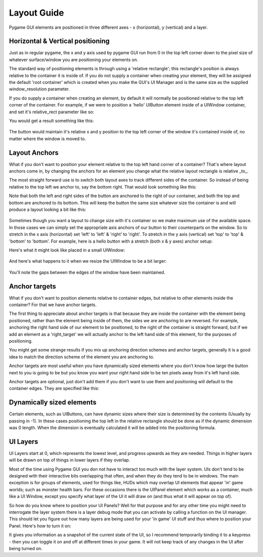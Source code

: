 .. _layout-guide:

Layout Guide
============

Pygame GUI elements are positioned in three different axes - x (horizontal), y (vertical) and a layer.


Horizontal & Vertical positioning
---------------------------------

Just as in regular pygame, the x and y axis used by pygame GUI run from 0 in the top left corner down to the pixel
size of whatever surface/window you are positioning your elements on.

The standard way of positioning elements is through using a 'relative rectangle'; this rectangle's position is always
relative to the container it is inside of. If you do not supply a container when creating your element, they will be
assigned the default 'root container' which  is created when you make the GUI's UI Manager and is the same size as the
supplied window_resolution parameter.

If you do supply a container when creating an element, by default it will normally be positioned relative to the top
left corner of the container. For example, if we were to position a 'hello' UIButton element inside of a UIWindow
container, and set it's relative_rect parameter like so:

.. code-block:: python
   :linenos:

    button_layout_rect = pygame.Rect(30, 20, 100, 20)

    UIButton(relative_rect=button_layout_rect,
             text='Hello',
             manager=manager,
             container=ui_window)

You would get a result something like this:

.. figure:: _static/layout_default_anchors.png

The button would maintain it's relative x and y position to the top left corner of the window it's contained inside
of, no matter where the window is moved to.

Layout Anchors
--------------

What if you don't want to position your element relative to the top left hand corner of a container? That's where
layout anchors come in, by changing the anchors for an element you change what the relative layout rectangle is
relative _to_.

The most straight forward use is to switch both layout axes to track different sides of the container. So instead of
being relative to the top left we anchor to, say the bottom right. That would look something like this:

.. code-block:: python
   :linenos:

    button_layout_rect = pygame.Rect(0, 0, 100, 20)
    button_layout_rect.bottomright = (-30, -20)

    UIButton(relative_rect=button_layout_rect,
             text='Hello', manager=manager,
             container=ui_window,
             anchors={'left': 'right',
                      'right': 'right',
                      'top': 'bottom',
                      'bottom': 'bottom'})

Note that both the left and right sides of the button are anchored to the right of our container, and both the top and
bottom are anchored to its bottom. This will keep the button the same size whatever size the container
is and will produce a layout looking a bit like this:

.. figure:: _static/layout_bottom_right_anchors.png

Sometimes though you want a layout to change size with it's container so we make maximum use of the available space. In
those cases we can simply set the appropriate axis anchors of our button to their counterparts on the window. So to
stretch in the x axis (horizontal) set 'left' to 'left' & 'right' to 'right'. To stretch in the y axis (vertical) set
'top' to 'top' & 'bottom' to 'bottom'. For example, here is a hello button with a stretch (both x & y axes) anchor
setup:

.. code-block:: python
   :linenos:

    button_layout_rect = pygame.Rect(30, 20, 100, 20)

    UIButton(relative_rect=button_layout_rect,
             text='Hello', manager=manager,
             container=ui_window,
             anchors={'left': 'left',
                      'right': 'right',
                      'top': 'top',
                      'bottom': 'bottom'})

Here's what it might look like placed in a small UIWindow:

.. figure:: _static/layout_before_stretch_anchors.png


And here's what happens to it when we resize the UIWindow to be a bit larger:

.. figure:: _static/layout_after_stretch_anchors.png

You'll note the gaps between the edges of the window have been maintained.

Anchor targets
--------------

What if you don't want to position elements relative to container edges, but relative to other elements inside the
container? For that we have anchor targets.

The first thing to appreciate about anchor targets is that because they are inside the container with the element being
positioned, rather than the element being inside of them, the sides we are anchoring to are reversed. For example,
anchoring the right hand side of our element to be positioned, to the right of the container is straight forward,
but if we add an element as a 'right_target' we will actually anchor to the left hand side of this element, for the
purposes of positioning.

You might get some strange results if you mix up anchoring direction schemes and anchor targets, generally it is a good
idea to match the direction scheme of the element you are anchoring to.

Anchor targets are most useful when you have dynamically sized elements where you don't know how large the button next
to you is going to be but you know you want your right hand side to be ten pixels away from it's left hand side.

Anchor targets are optional, just don't add them if you don't want to use them and positioning will default to the
container edges. They are specified like this:

.. code-block:: python
   :linenos:

   button_3 = pygame_gui.elements.UIButton(relative_rect=pygame.Rect((-10, -40), (-1, 30)),
                                           text='Anchored', manager=manager,
                                           container=dynamic_dimensions_window,
                                           anchors={'top': 'bottom',
                                                    'left': 'right',
                                                    'bottom': 'bottom',
                                                    'right': 'right',
                                                    'bottom_target': button_1,
                                                    'right_target': button_2})

Dynamically sized elements
--------------------------

Certain elements, such as UIButtons, can have dynamic sizes where their size is determined by the contents (Usually by
passing in -1). In these cases positioning the top left in the relative rectangle should be done as if the dynamic
dimension was 0 length. When the dimension is eventually calculated it will be added into the positioning formula.

UI Layers
---------

UI Layers start at 0, which represents the lowest level, and progress upwards as they are needed. Things in higher
layers will be drawn on top of things in lower layers if they overlap.

Most of the time using Pygame GUI you don not have to interact too much with the layer system. UIs don't tend to
be designed with their interactive bits overlapping that often, and when they do they tend to be in windows.
The main exception is for groups of elements, used for things like, HUDs which may overlap UI elements that appear
'in' game worlds; such as monster health bars. For these occasions there is the UIPanel element which works as a
container, much like a UI Window, except you specify what layer of the UI it will draw on (and thus what it will appear
on top of).

So how do you know where to position your UI Panels? Well for that purpose and for any other time you might need to
interrogate the layer system there is a layer debug mode that you can activate by calling a function on the UI manager.
This should let you figure out how many layers are being used for your 'in game' UI stuff and thus where to position
your Panel. Here's how to turn it on:

.. code-block:: python
   :linenos:

   ui_manager.set_visual_debug_mode(True)

It gives you information as a snapshot of the current state of the UI, so I recommend temporarily binding it to a
keypress - then you can toggle it on and off at different times in your game. It will not keep track of any changes
in the UI after being turned on.
